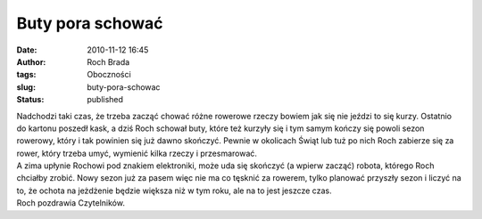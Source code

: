 Buty pora schować
#################
:date: 2010-11-12 16:45
:author: Roch Brada
:tags: Oboczności
:slug: buty-pora-schowac
:status: published

| Nadchodzi taki czas, że trzeba zacząć chować różne rowerowe rzeczy bowiem jak się nie jeździ to się kurzy. Ostatnio do kartonu poszedł kask, a dziś Roch schował buty, które też kurzyły się i tym samym kończy się powoli sezon rowerowy, który i tak powinien się już dawno skończyć. Pewnie w okolicach Świąt lub tuż po nich Roch zabierze się za rower, który trzeba umyć, wymienić kilka rzeczy i przesmarować.
| A zima upłynie Rochowi pod znakiem elektroniki, może uda się skończyć (a wpierw zacząć) robota, którego Roch chciałby zrobić. Nowy sezon już za pasem więc nie ma co tęsknić za rowerem, tylko planować przyszły sezon i liczyć na to, że ochota na jeżdżenie będzie większa niż w tym roku, ale na to jest jeszcze czas.
| Roch pozdrawia Czytelników.
